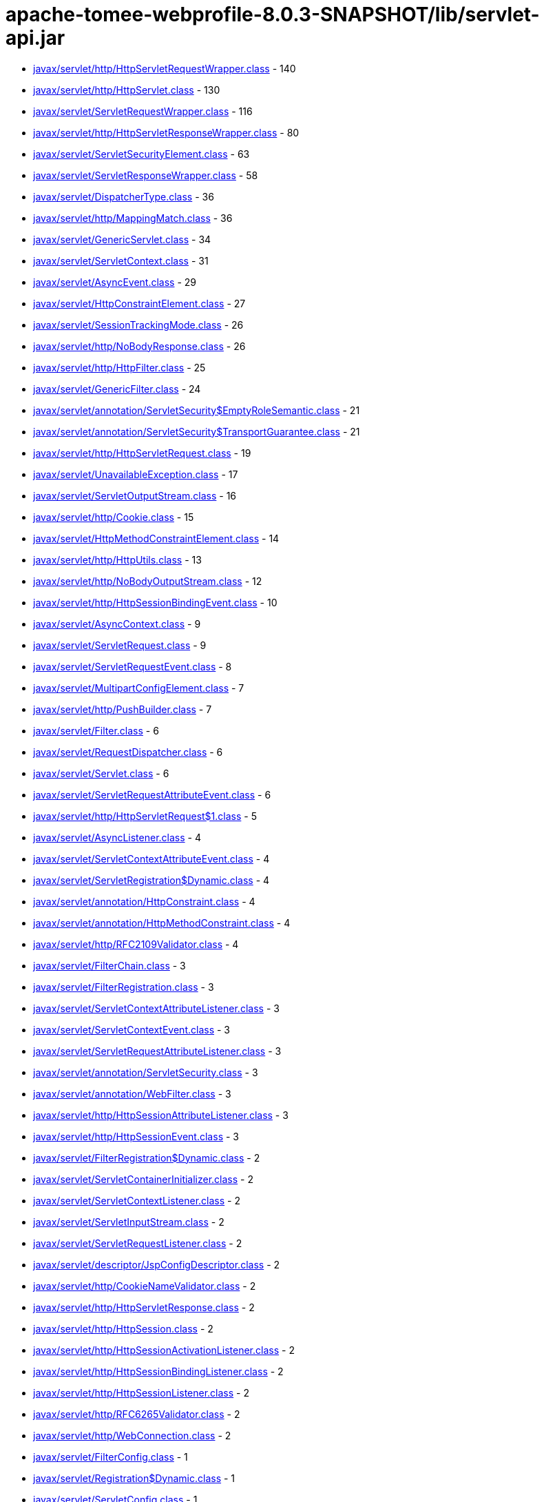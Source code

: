 = apache-tomee-webprofile-8.0.3-SNAPSHOT/lib/servlet-api.jar

 - link:javax/servlet/http/HttpServletRequestWrapper.adoc[javax/servlet/http/HttpServletRequestWrapper.class] - 140
 - link:javax/servlet/http/HttpServlet.adoc[javax/servlet/http/HttpServlet.class] - 130
 - link:javax/servlet/ServletRequestWrapper.adoc[javax/servlet/ServletRequestWrapper.class] - 116
 - link:javax/servlet/http/HttpServletResponseWrapper.adoc[javax/servlet/http/HttpServletResponseWrapper.class] - 80
 - link:javax/servlet/ServletSecurityElement.adoc[javax/servlet/ServletSecurityElement.class] - 63
 - link:javax/servlet/ServletResponseWrapper.adoc[javax/servlet/ServletResponseWrapper.class] - 58
 - link:javax/servlet/DispatcherType.adoc[javax/servlet/DispatcherType.class] - 36
 - link:javax/servlet/http/MappingMatch.adoc[javax/servlet/http/MappingMatch.class] - 36
 - link:javax/servlet/GenericServlet.adoc[javax/servlet/GenericServlet.class] - 34
 - link:javax/servlet/ServletContext.adoc[javax/servlet/ServletContext.class] - 31
 - link:javax/servlet/AsyncEvent.adoc[javax/servlet/AsyncEvent.class] - 29
 - link:javax/servlet/HttpConstraintElement.adoc[javax/servlet/HttpConstraintElement.class] - 27
 - link:javax/servlet/SessionTrackingMode.adoc[javax/servlet/SessionTrackingMode.class] - 26
 - link:javax/servlet/http/NoBodyResponse.adoc[javax/servlet/http/NoBodyResponse.class] - 26
 - link:javax/servlet/http/HttpFilter.adoc[javax/servlet/http/HttpFilter.class] - 25
 - link:javax/servlet/GenericFilter.adoc[javax/servlet/GenericFilter.class] - 24
 - link:javax/servlet/annotation/ServletSecurity$EmptyRoleSemantic.adoc[javax/servlet/annotation/ServletSecurity$EmptyRoleSemantic.class] - 21
 - link:javax/servlet/annotation/ServletSecurity$TransportGuarantee.adoc[javax/servlet/annotation/ServletSecurity$TransportGuarantee.class] - 21
 - link:javax/servlet/http/HttpServletRequest.adoc[javax/servlet/http/HttpServletRequest.class] - 19
 - link:javax/servlet/UnavailableException.adoc[javax/servlet/UnavailableException.class] - 17
 - link:javax/servlet/ServletOutputStream.adoc[javax/servlet/ServletOutputStream.class] - 16
 - link:javax/servlet/http/Cookie.adoc[javax/servlet/http/Cookie.class] - 15
 - link:javax/servlet/HttpMethodConstraintElement.adoc[javax/servlet/HttpMethodConstraintElement.class] - 14
 - link:javax/servlet/http/HttpUtils.adoc[javax/servlet/http/HttpUtils.class] - 13
 - link:javax/servlet/http/NoBodyOutputStream.adoc[javax/servlet/http/NoBodyOutputStream.class] - 12
 - link:javax/servlet/http/HttpSessionBindingEvent.adoc[javax/servlet/http/HttpSessionBindingEvent.class] - 10
 - link:javax/servlet/AsyncContext.adoc[javax/servlet/AsyncContext.class] - 9
 - link:javax/servlet/ServletRequest.adoc[javax/servlet/ServletRequest.class] - 9
 - link:javax/servlet/ServletRequestEvent.adoc[javax/servlet/ServletRequestEvent.class] - 8
 - link:javax/servlet/MultipartConfigElement.adoc[javax/servlet/MultipartConfigElement.class] - 7
 - link:javax/servlet/http/PushBuilder.adoc[javax/servlet/http/PushBuilder.class] - 7
 - link:javax/servlet/Filter.adoc[javax/servlet/Filter.class] - 6
 - link:javax/servlet/RequestDispatcher.adoc[javax/servlet/RequestDispatcher.class] - 6
 - link:javax/servlet/Servlet.adoc[javax/servlet/Servlet.class] - 6
 - link:javax/servlet/ServletRequestAttributeEvent.adoc[javax/servlet/ServletRequestAttributeEvent.class] - 6
 - link:javax/servlet/http/HttpServletRequest$1.adoc[javax/servlet/http/HttpServletRequest$1.class] - 5
 - link:javax/servlet/AsyncListener.adoc[javax/servlet/AsyncListener.class] - 4
 - link:javax/servlet/ServletContextAttributeEvent.adoc[javax/servlet/ServletContextAttributeEvent.class] - 4
 - link:javax/servlet/ServletRegistration$Dynamic.adoc[javax/servlet/ServletRegistration$Dynamic.class] - 4
 - link:javax/servlet/annotation/HttpConstraint.adoc[javax/servlet/annotation/HttpConstraint.class] - 4
 - link:javax/servlet/annotation/HttpMethodConstraint.adoc[javax/servlet/annotation/HttpMethodConstraint.class] - 4
 - link:javax/servlet/http/RFC2109Validator.adoc[javax/servlet/http/RFC2109Validator.class] - 4
 - link:javax/servlet/FilterChain.adoc[javax/servlet/FilterChain.class] - 3
 - link:javax/servlet/FilterRegistration.adoc[javax/servlet/FilterRegistration.class] - 3
 - link:javax/servlet/ServletContextAttributeListener.adoc[javax/servlet/ServletContextAttributeListener.class] - 3
 - link:javax/servlet/ServletContextEvent.adoc[javax/servlet/ServletContextEvent.class] - 3
 - link:javax/servlet/ServletRequestAttributeListener.adoc[javax/servlet/ServletRequestAttributeListener.class] - 3
 - link:javax/servlet/annotation/ServletSecurity.adoc[javax/servlet/annotation/ServletSecurity.class] - 3
 - link:javax/servlet/annotation/WebFilter.adoc[javax/servlet/annotation/WebFilter.class] - 3
 - link:javax/servlet/http/HttpSessionAttributeListener.adoc[javax/servlet/http/HttpSessionAttributeListener.class] - 3
 - link:javax/servlet/http/HttpSessionEvent.adoc[javax/servlet/http/HttpSessionEvent.class] - 3
 - link:javax/servlet/FilterRegistration$Dynamic.adoc[javax/servlet/FilterRegistration$Dynamic.class] - 2
 - link:javax/servlet/ServletContainerInitializer.adoc[javax/servlet/ServletContainerInitializer.class] - 2
 - link:javax/servlet/ServletContextListener.adoc[javax/servlet/ServletContextListener.class] - 2
 - link:javax/servlet/ServletInputStream.adoc[javax/servlet/ServletInputStream.class] - 2
 - link:javax/servlet/ServletRequestListener.adoc[javax/servlet/ServletRequestListener.class] - 2
 - link:javax/servlet/descriptor/JspConfigDescriptor.adoc[javax/servlet/descriptor/JspConfigDescriptor.class] - 2
 - link:javax/servlet/http/CookieNameValidator.adoc[javax/servlet/http/CookieNameValidator.class] - 2
 - link:javax/servlet/http/HttpServletResponse.adoc[javax/servlet/http/HttpServletResponse.class] - 2
 - link:javax/servlet/http/HttpSession.adoc[javax/servlet/http/HttpSession.class] - 2
 - link:javax/servlet/http/HttpSessionActivationListener.adoc[javax/servlet/http/HttpSessionActivationListener.class] - 2
 - link:javax/servlet/http/HttpSessionBindingListener.adoc[javax/servlet/http/HttpSessionBindingListener.class] - 2
 - link:javax/servlet/http/HttpSessionListener.adoc[javax/servlet/http/HttpSessionListener.class] - 2
 - link:javax/servlet/http/RFC6265Validator.adoc[javax/servlet/http/RFC6265Validator.class] - 2
 - link:javax/servlet/http/WebConnection.adoc[javax/servlet/http/WebConnection.class] - 2
 - link:javax/servlet/FilterConfig.adoc[javax/servlet/FilterConfig.class] - 1
 - link:javax/servlet/Registration$Dynamic.adoc[javax/servlet/Registration$Dynamic.class] - 1
 - link:javax/servlet/ServletConfig.adoc[javax/servlet/ServletConfig.class] - 1
 - link:javax/servlet/ServletException.adoc[javax/servlet/ServletException.class] - 1
 - link:javax/servlet/ServletRegistration.adoc[javax/servlet/ServletRegistration.class] - 1
 - link:javax/servlet/ServletResponse.adoc[javax/servlet/ServletResponse.class] - 1
 - link:javax/servlet/annotation/WebServlet.adoc[javax/servlet/annotation/WebServlet.class] - 1
 - link:javax/servlet/http/Cookie$1.adoc[javax/servlet/http/Cookie$1.class] - 1
 - link:javax/servlet/http/Cookie$2.adoc[javax/servlet/http/Cookie$2.class] - 1
 - link:javax/servlet/http/Cookie$3.adoc[javax/servlet/http/Cookie$3.class] - 1
 - link:javax/servlet/http/HttpServletMapping.adoc[javax/servlet/http/HttpServletMapping.class] - 1
 - link:javax/servlet/http/HttpSessionContext.adoc[javax/servlet/http/HttpSessionContext.class] - 1
 - link:javax/servlet/http/HttpSessionIdListener.adoc[javax/servlet/http/HttpSessionIdListener.class] - 1
 - link:javax/servlet/http/HttpUpgradeHandler.adoc[javax/servlet/http/HttpUpgradeHandler.class] - 1

